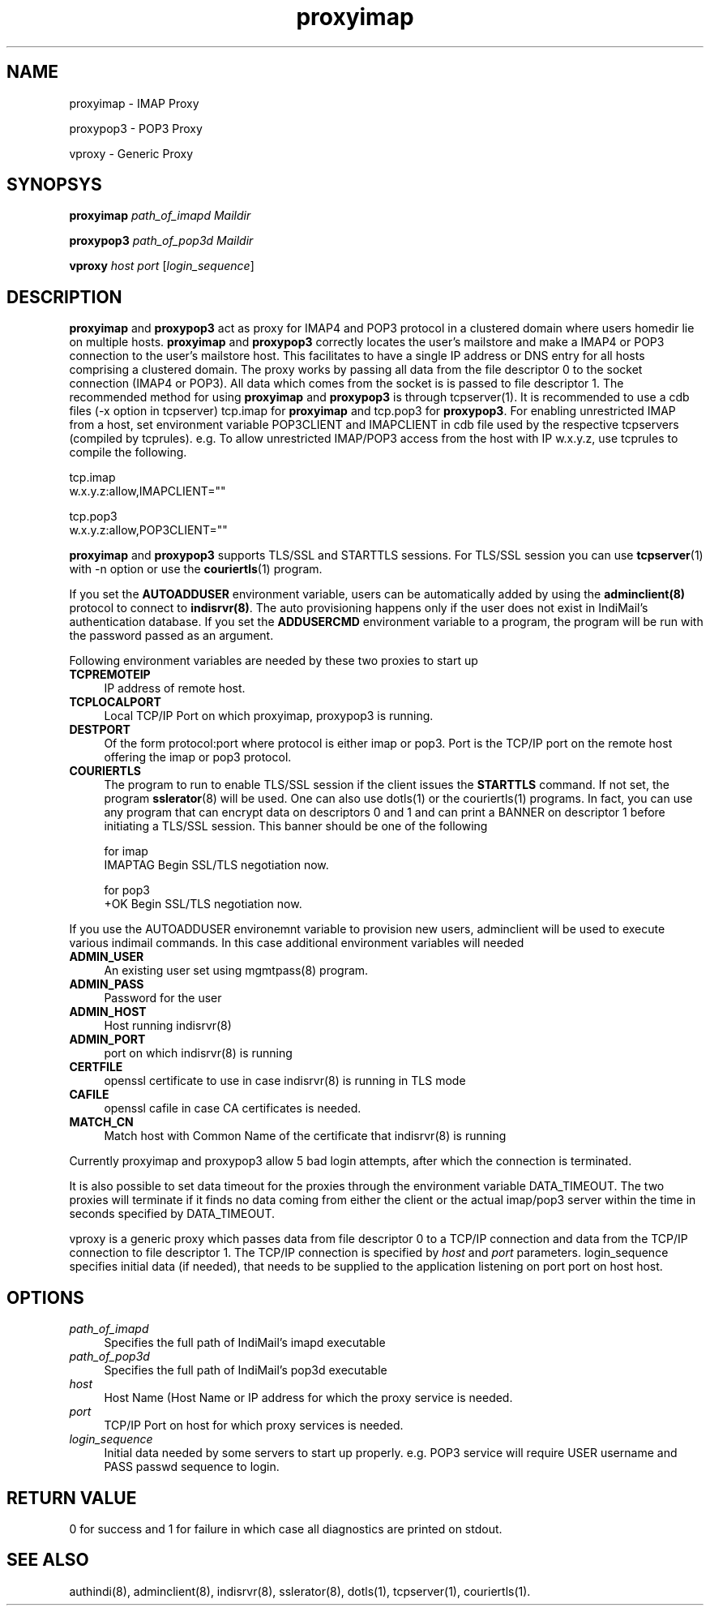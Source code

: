.TH proxyimap 8
.SH NAME
.PP
proxyimap \- IMAP Proxy
.PP
proxypop3 \- POP3 Proxy
.PP
vproxy \- Generic Proxy

.SH SYNOPSYS
.PP
\fBproxyimap\fR \fIpath_of_imapd\fR \fIMaildir\fR
.PP
\fBproxypop3\fR \fIpath_of_pop3d\fR \fIMaildir\fR
.PP
\fBvproxy\fR \fIhost\fR \fIport\fR [\fIlogin_sequence\fR]

.SH DESCRIPTION
\fBproxyimap\fR and \fBproxypop3\fR act as proxy for IMAP4 and POP3 protocol in a clustered
domain where users homedir lie on multiple hosts. \fBproxyimap\fR and \fBproxypop3\fR correctly
locates the user's mailstore and make a IMAP4 or POP3 connection to the user's mailstore host.
This facilitates to have a single IP address or DNS entry for all hosts comprising a clustered
domain. The proxy works by passing all data from the file descriptor 0 to the socket connection
(IMAP4 or POP3). All data which comes from the socket is is passed to file descriptor 1.
The recommended method for using \fBproxyimap\fR and \fBproxypop3\fR is through tcpserver(1).
It is recommended to use a cdb files (-x option in tcpserver) tcp.imap for \fBproxyimap\fR and
tcp.pop3 for \fBproxypop3\fR. For enabling unrestricted IMAP from a host, set environment
variable POP3CLIENT and IMAPCLIENT in cdb file used by the respective tcpservers (compiled
by tcprules). e.g. To allow unrestricted IMAP/POP3 access from the host with IP w.x.y.z, use
tcprules to compile the following.

.EX
tcp.imap
w.x.y.z:allow,IMAPCLIENT=""

tcp.pop3
w.x.y.z:allow,POP3CLIENT=""
.EE

\fBproxyimap\fR and \fBproxypop3\fR supports TLS/SSL and STARTTLS sessions.
For TLS/SSL session you can use \fBtcpserver\fR(1) with -n option or use
the \fBcouriertls\fR(1) program.

If you set the \fBAUTOADDUSER\fR environment variable, users can be automatically added by
using the \fBadminclient(8)\fR protocol to connect to \fBindisrvr(8)\fR. The auto provisioning
happens only if the user does not exist in IndiMail's authentication database. If you set the
\fBADDUSERCMD\fR environment variable to a program, the program will be run with the password
passed as an argument.

Following environment variables are needed by these two proxies to start up

.TP 4
\fBTCPREMOTEIP\fR
IP address of remote host.
.TP
\fBTCPLOCALPORT\fR
Local TCP/IP Port on which proxyimap, proxypop3 is running.
.TP
\fBDESTPORT\fR
Of the form protocol:port where protocol is either imap or pop3. Port is the TCP/IP port on
the remote host offering the imap or pop3 protocol.
.TP
\fBCOURIERTLS\fR
The program to run to enable TLS/SSL session if the client issues the
\fBSTARTTLS\fR command. If not set, the program \fBsslerator\fR(8) will be
used. One can also use dotls(1) or the couriertls(1) programs. In fact, you
can use any program that can encrypt data on descriptors 0 and 1 and can
print a BANNER on descriptor 1 before initiating a TLS/SSL session. This
banner should be one of the following

.EX
for imap
IMAPTAG Begin SSL/TLS negotiation now.

for pop3
+OK Begin SSL/TLS negotiation now.
.EE

.PP
If you use the AUTOADDUSER environemnt variable to provision new users,
adminclient will be used to execute various indimail commands. In this case
additional environment variables will needed
.TP 4
\fBADMIN_USER\fR
An existing user set using mgmtpass(8) program.
.TP
\fBADMIN_PASS\fR
Password for the user
.TP
\fBADMIN_HOST\fR
Host running indisrvr(8)
.TP
\fBADMIN_PORT\fR
port on which indisrvr(8) is running
.TP
\fBCERTFILE\fR
openssl certificate to use in case indisrvr(8) is running in TLS mode
.TP
\fBCAFILE\fR
openssl cafile in case CA certificates is needed.
.TP
\fBMATCH_CN
Match host with Common Name of the certificate that indisrvr(8) is running

.PP
Currently proxyimap and proxypop3 allow 5 bad login attempts, after which the connection is
terminated.

.PP
It is also possible to set data timeout for the proxies through the environment variable
DATA_TIMEOUT. The two proxies will terminate if it finds no data coming from either the
client or the actual imap/pop3 server within the time in seconds specified by DATA_TIMEOUT.

.PP
vproxy is a generic proxy which passes data from file descriptor 0 to a TCP/IP connection and
data from the TCP/IP connection to file descriptor 1. The TCP/IP connection is specified by
\fIhost\fR and \fIport\fR parameters. login_sequence specifies initial data (if needed), that
needs to be supplied to the application listening on port port on host host.

.SH OPTIONS
.TP 4
\fIpath_of_imapd\fR
Specifies the full path of IndiMail's imapd executable
.TP
\fIpath_of_pop3d\fR
Specifies the full path of IndiMail's pop3d executable
.TP
\fIhost\fR
Host Name (Host Name or IP address for which the proxy service is needed.
.TP
\fIport\fR
TCP/IP Port on host for which proxy services is needed.
.TP
\fIlogin_sequence\fR
Initial data needed by some servers to start up properly. e.g. POP3 service will require USER
username and PASS passwd sequence to login.

.SH RETURN VALUE
0 for success and 1 for failure in which case all diagnostics are printed on stdout.

.SH "SEE ALSO"
authindi(8), adminclient(8), indisrvr(8), sslerator(8), dotls(1),
tcpserver(1), couriertls(1).
